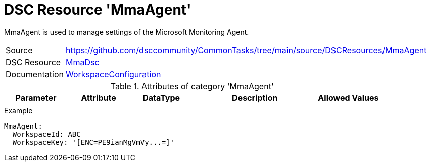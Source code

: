 // CommonTasks YAML Reference: MmaAgent
// ====================================

:YmlCategory: MmaAgent

:abstract: {YmlCategory} is used to manage settings of the Microsoft Monitoring Agent.

[#dscyml_mmaagent]
= DSC Resource '{YmlCategory}'

[[dscyml_mmaagent_abstract, {abstract}]]
{abstract}


[cols="1,3a" options="autowidth" caption=]
|===
| Source         | https://github.com/dsccommunity/CommonTasks/tree/main/source/DSCResources/MmaAgent
| DSC Resource   | https://www.powershellgallery.com/packages/MMADsc[MmaDsc]
| Documentation  | https://www.powershellgallery.com/packages/MMADsc/1.3.0/Content/DSCResources%5CWorkspaceConfiguration.psm1[WorkspaceConfiguration]
|===


.Attributes of category '{YmlCategory}'
[cols="1,1,1,2a,1a" options="header"]
|===
| Parameter
| Attribute
| DataType
| Description
| Allowed Values

|
|
|
|
|

|===


.Example
[source, yaml]
----
MmaAgent:
  WorkspaceId: ABC
  WorkspaceKey: '[ENC=PE9ianMgVmVy...=]'
----
